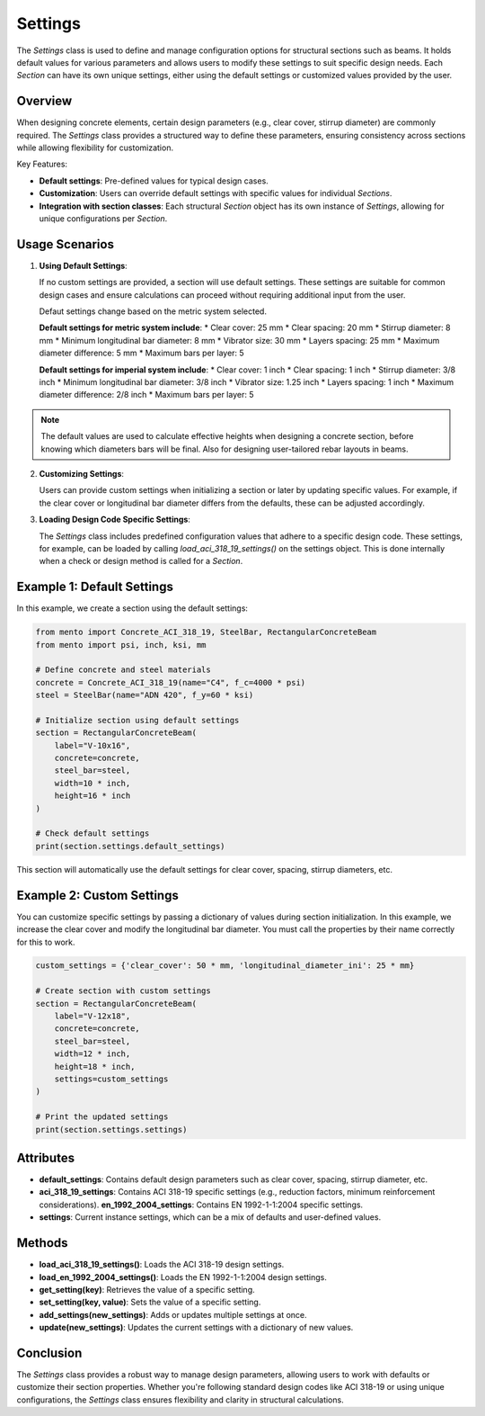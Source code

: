 Settings
==============

The `Settings` class is used to define and manage configuration options
for structural sections such as beams.
It holds default values for various parameters and allows users to
modify these settings to suit specific design needs.
Each `Section` can have its own unique settings, either using
the default settings or customized values provided by the user.

Overview
--------

When designing concrete elements, certain design parameters (e.g., clear
cover, stirrup diameter) are commonly required. The `Settings` class
provides a structured way to define these parameters, ensuring consistency
across sections while allowing flexibility for customization.

Key Features:

- **Default settings**: Pre-defined values for typical design cases.
- **Customization**: Users can override default settings with specific
  values for individual `Sections`.
- **Integration with section classes**: Each structural `Section` object
  has its own instance of `Settings`, allowing for unique configurations
  per `Section`.

Usage Scenarios
---------------

1. **Using Default Settings**:

   If no custom settings are provided, a section will use default settings.
   These settings are suitable for common design cases and ensure
   calculations can proceed without requiring additional input from the user.

   Defaut settings change based on the metric system selected.

   **Default settings for metric system include**:
   * Clear cover: 25 mm
   * Clear spacing: 20 mm
   * Stirrup diameter: 8 mm
   * Minimum longitudinal bar diameter: 8 mm
   * Vibrator size: 30 mm
   * Layers spacing: 25 mm
   * Maximum diameter difference: 5 mm
   * Maximum bars per layer: 5

   **Default settings for imperial system include**:
   * Clear cover: 1 inch
   * Clear spacing: 1 inch
   * Stirrup diameter: 3/8 inch
   * Minimum longitudinal bar diameter: 3/8 inch
   * Vibrator size: 1.25 inch
   * Layers spacing: 1 inch
   * Maximum diameter difference: 2/8 inch
   * Maximum bars per layer: 5

.. note::
    The default values are used to calculate effective heights when designing a concrete section,
    before knowing which diameters bars will be final. Also for designing user-tailored rebar layouts in beams.   


2. **Customizing Settings**:

   Users can provide custom settings when initializing a section or later by
   updating specific values. For example, if the clear cover or longitudinal
   bar diameter differs from the defaults, these can be adjusted accordingly.

3. **Loading Design Code Specific Settings**:

   The `Settings` class includes predefined configuration values that adhere
   to a specific design code. These settings, for example, can be loaded
   by calling `load_aci_318_19_settings()` on the settings object.
   This is done internally when a check or design method is called for
   a `Section`.

Example 1: Default Settings
---------------------------

In this example, we create a section using the default settings:

.. code-block:: python

    from mento import Concrete_ACI_318_19, SteelBar, RectangularConcreteBeam
    from mento import psi, inch, ksi, mm

    # Define concrete and steel materials
    concrete = Concrete_ACI_318_19(name="C4", f_c=4000 * psi)
    steel = SteelBar(name="ADN 420", f_y=60 * ksi)

    # Initialize section using default settings
    section = RectangularConcreteBeam(
        label="V-10x16",
        concrete=concrete,
        steel_bar=steel,
        width=10 * inch,
        height=16 * inch
    )

    # Check default settings
    print(section.settings.default_settings)

This section will automatically use the default settings for clear cover,
spacing, stirrup diameters, etc.

Example 2: Custom Settings
--------------------------

You can customize specific settings by passing a dictionary of values during
section initialization. In this example, we increase the clear cover and
modify the longitudinal bar diameter. You must call the properties by their
name correctly for this to work.

.. code-block:: python

    custom_settings = {'clear_cover': 50 * mm, 'longitudinal_diameter_ini': 25 * mm}

    # Create section with custom settings
    section = RectangularConcreteBeam(
        label="V-12x18",
        concrete=concrete,
        steel_bar=steel,
        width=12 * inch,
        height=18 * inch,
        settings=custom_settings
    )

    # Print the updated settings
    print(section.settings.settings)

Attributes
----------

- **default_settings**: Contains default design parameters such
  as clear cover, spacing, stirrup diameter, etc.
- **aci_318_19_settings**: Contains ACI 318-19 specific settings
  (e.g., reduction factors, minimum reinforcement considerations).
  **en_1992_2004_settings**: Contains EN 1992-1-1:2004 specific settings.
- **settings**: Current instance settings, which can be a mix of
  defaults and user-defined values.

Methods
-------

- **load_aci_318_19_settings()**: Loads the ACI 318-19 design settings.
- **load_en_1992_2004_settings()**: Loads the EN 1992-1-1:2004 design settings.
- **get_setting(key)**: Retrieves the value of a specific setting.
- **set_setting(key, value)**: Sets the value of a specific setting.
- **add_settings(new_settings)**: Adds or updates multiple settings at once.
- **update(new_settings)**: Updates the current settings with a
  dictionary of new values.

Conclusion
----------

The `Settings` class provides a robust way to manage design parameters,
allowing users to work with defaults or customize their section properties.
Whether you're following standard design codes like ACI 318-19 or using
unique configurations, the `Settings` class ensures flexibility and
clarity in structural calculations.

